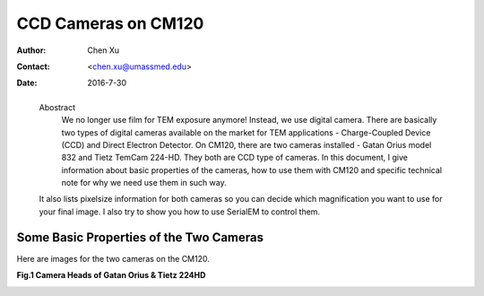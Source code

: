 .. _ccd_cm120:

CCD Cameras on CM120
====================

:Author: Chen Xu
:Contact: <chen.xu@umassmed.edu>
:Date: 2016-7-30

.. _glossary:

  Abostract
    We no longer use film for TEM exposure anymore! Instead, we use digital camera. There are basically two types of digital 
    cameras available on the market for TEM applications - Charge-Coupled Device (CCD) and Direct Electron Detector. On CM120, 
    there are two cameras installed - Gatan Orius model 832 and Tietz TemCam 224-HD. They both are CCD type of cameras. In this 
    document, I give information about basic properties of the cameras, how to use them with CM120 and specific technical note 
    for why we need use them in such way.

  It also lists pixelsize information for both cameras so you can decide which magnification you want to use for your final image. 
  I also try to show you how to use SerialEM to control them.

.. _property:

Some Basic Properties of the Two Cameras
----------------------------------------

Here are images for the two cameras on the CM120.

**Fig.1 Camera Heads of Gatan Orius & Tietz 224HD**

.. image:: ../images/orius-224hd.png
   :height: 361 px
   :width: 833 px
   :scale: 50 %
   :alt: Gatan Orius & Tietz 224HD Cameras
   :align: left

+-------------------------+-------------------+----------------------+
|   Property	            | Gatan Orius 832	  | Tietz TemCam 224-HD  |
+=========================+===================+======================+
|   Format	              |   3768 x 2672	    |    2048 x 2048       |
+-------------------------+-------------------+----------------------+
|Physical PixelSize (μm)  |	  9.0	            |    24.0              |
+-------------------------+-------------------+----------------------+
| Digitization (bit)      |   14              |	   16                |
+-------------------------+-------------------+----------------------+
|Light Coupling Mechanism |	  Fiber Optic	    |    Fiber Optic       |
+-------------------------+-------------------+----------------------+
| Mounting Position	      |  sided-mount      |    bottom-mount      |
+-------------------------+-------------------+----------------------+
